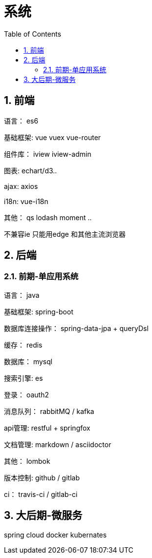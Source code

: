 :sectnums:
:toc: left
= 系统

== 前端
语言： es6

基础框架:  vue vuex vue-router

组件库： iview iview-admin

图表:  echart/d3..

ajax:  axios

i18n: vue-i18n

其他： qs lodash moment .. 

不兼容ie 只能用edge 和其他主流浏览器

== 后端

=== 前期-单应用系统

语言： java

基础框架: spring-boot

数据库连接操作： spring-data-jpa + queryDsl

缓存： redis

数据库： mysql

搜索引擎: es

登录： oauth2

消息队列： rabbitMQ / kafka

api管理:   restful + springfox

文档管理: markdown / asciidoctor

其他： lombok


版本控制: github / gitlab

ci： travis-ci  / gitlab-ci



== 大后期-微服务

spring cloud
docker 
kubernates


